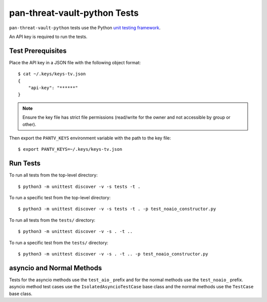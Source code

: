 pan-threat-vault-python Tests
=============================

``pan-threat-vault-python`` tests use the Python
`unit testing framework
<https://docs.python.org/3/library/unittest.html>`_.

An API key is required to run the tests.

Test Prerequisites
------------------

Place the API key in a JSON file with the following object format:
::

  $ cat ~/.keys/keys-tv.json
  {
      "api-key": "******"
  }

.. note:: Ensure the key file has strict file permissions (read/write
          for the owner and not accessible by group or other).

Then export the ``PANTV_KEYS`` environment variable with the path to the
key file:
::

  $ export PANTV_KEYS=~/.keys/keys-tv.json

Run Tests
---------

To run all tests from the top-level directory:
::

  $ python3 -m unittest discover -v -s tests -t .

To run a specific test from the top-level directory:
::

  $ python3 -m unittest discover -v -s tests -t . -p test_noaio_constructor.py

To run all tests from the ``tests/`` directory:
::

  $ python3 -m unittest discover -v -s . -t ..

To run a specific test from the ``tests/`` directory:
::

  $ python3 -m unittest discover -v -s . -t .. -p test_noaio_constructor.py

asyncio and Normal Methods
--------------------------

Tests for the asyncio methods use the ``test_aio_`` prefix and for the
normal methods use the ``test_noaio_`` prefix.  asyncio method test
cases use the ``IsolatedAsyncioTestCase`` base class and the normal
methods use the ``TestCase`` base class.
